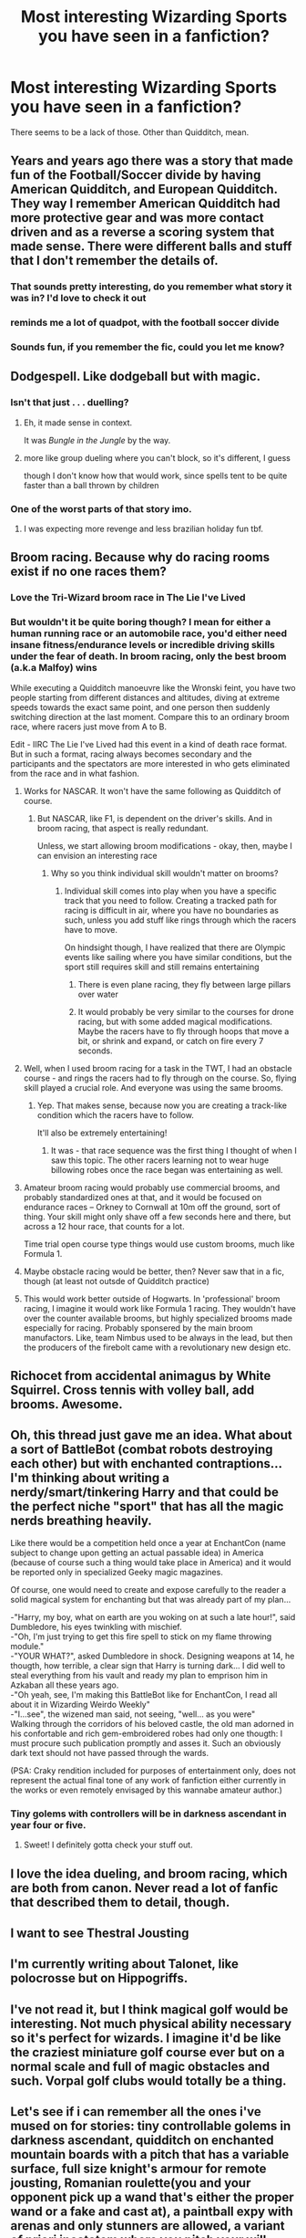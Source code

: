 #+TITLE: Most interesting Wizarding Sports you have seen in a fanfiction?

* Most interesting Wizarding Sports you have seen in a fanfiction?
:PROPERTIES:
:Score: 29
:DateUnix: 1527332126.0
:DateShort: 2018-May-26
:FlairText: Discussion
:END:
There seems to be a lack of those. Other than Quidditch, mean.


** Years and years ago there was a story that made fun of the Football/Soccer divide by having American Quidditch, and European Quidditch. They way I remember American Quidditch had more protective gear and was more contact driven and as a reverse a scoring system that made sense. There were different balls and stuff that I don't remember the details of.
:PROPERTIES:
:Score: 27
:DateUnix: 1527335500.0
:DateShort: 2018-May-26
:END:

*** That sounds pretty interesting, do you remember what story it was in? I'd love to check it out
:PROPERTIES:
:Author: thewhovianswand
:Score: 5
:DateUnix: 1527345958.0
:DateShort: 2018-May-26
:END:


*** reminds me a lot of quadpot, with the football soccer divide
:PROPERTIES:
:Author: Swagmoes
:Score: 5
:DateUnix: 1527353938.0
:DateShort: 2018-May-26
:END:


*** Sounds fun, if you remember the fic, could you let me know?
:PROPERTIES:
:Author: panda-goddess
:Score: 2
:DateUnix: 1527352368.0
:DateShort: 2018-May-26
:END:


** Dodgespell. Like dodgeball but with magic.
:PROPERTIES:
:Author: will1707
:Score: 23
:DateUnix: 1527335346.0
:DateShort: 2018-May-26
:END:

*** Isn't that just . . . duelling?
:PROPERTIES:
:Author: VanillaJester
:Score: 13
:DateUnix: 1527340900.0
:DateShort: 2018-May-26
:END:

**** Eh, it made sense in context.

It was /Bungle in the Jungle/ by the way.
:PROPERTIES:
:Author: will1707
:Score: 18
:DateUnix: 1527341359.0
:DateShort: 2018-May-26
:END:


**** more like group dueling where you can't block, so it's different, I guess

though I don't know how that would work, since spells tent to be quite faster than a ball thrown by children
:PROPERTIES:
:Author: panda-goddess
:Score: 2
:DateUnix: 1527352255.0
:DateShort: 2018-May-26
:END:


*** One of the worst parts of that story imo.
:PROPERTIES:
:Author: Lord_Anarchy
:Score: 3
:DateUnix: 1527351960.0
:DateShort: 2018-May-26
:END:

**** I was expecting more revenge and less brazilian holiday fun tbf.
:PROPERTIES:
:Author: will1707
:Score: 2
:DateUnix: 1527354969.0
:DateShort: 2018-May-26
:END:


** Broom racing. Because why do racing rooms exist if no one races them?
:PROPERTIES:
:Author: Fierysword5
:Score: 47
:DateUnix: 1527337043.0
:DateShort: 2018-May-26
:END:

*** Love the Tri-Wizard broom race in The Lie I've Lived
:PROPERTIES:
:Author: Arsenal_49_Spurs_0
:Score: 26
:DateUnix: 1527338458.0
:DateShort: 2018-May-26
:END:


*** But wouldn't it be quite boring though? I mean for either a human running race or an automobile race, you'd either need insane fitness/endurance levels or incredible driving skills under the fear of death. In broom racing, only the best broom (a.k.a Malfoy) wins

While executing a Quidditch manoeuvre like the Wronski feint, you have two people starting from different distances and altitudes, diving at extreme speeds towards the exact same point, and one person then suddenly switching direction at the last moment. Compare this to an ordinary broom race, where racers just move from A to B.

Edit - IIRC The Lie I've Lived had this event in a kind of death race format. But in such a format, racing always becomes secondary and the participants and the spectators are more interested in who gets eliminated from the race and in what fashion.
:PROPERTIES:
:Author: BarneySpeaksBlarney
:Score: 8
:DateUnix: 1527343833.0
:DateShort: 2018-May-26
:END:

**** Works for NASCAR. It won't have the same following as Quidditch of course.
:PROPERTIES:
:Author: TARDISandFirebolt
:Score: 12
:DateUnix: 1527345431.0
:DateShort: 2018-May-26
:END:

***** But NASCAR, like F1, is dependent on the driver's skills. And in broom racing, that aspect is really redundant.

Unless, we start allowing broom modifications - okay, then, maybe I can envision an interesting race
:PROPERTIES:
:Author: BarneySpeaksBlarney
:Score: 5
:DateUnix: 1527346058.0
:DateShort: 2018-May-26
:END:

****** Why so you think individual skill wouldn't matter on brooms?
:PROPERTIES:
:Author: Agasthenes
:Score: 3
:DateUnix: 1527421577.0
:DateShort: 2018-May-27
:END:

******* Individual skill comes into play when you have a specific track that you need to follow. Creating a tracked path for racing is difficult in air, where you have no boundaries as such, unless you add stuff like rings through which the racers have to move.

On hindsight though, I have realized that there are Olympic events like sailing where you have similar conditions, but the sport still requires skill and still remains entertaining
:PROPERTIES:
:Author: BarneySpeaksBlarney
:Score: 2
:DateUnix: 1527430544.0
:DateShort: 2018-May-27
:END:

******** There is even plane racing, they fly between large pillars over water
:PROPERTIES:
:Author: Agasthenes
:Score: 3
:DateUnix: 1527431961.0
:DateShort: 2018-May-27
:END:


******** It would probably be very similar to the courses for drone racing, but with some added magical modifications. Maybe the racers have to fly through hoops that move a bit, or shrink and expand, or catch on fire every 7 seconds.
:PROPERTIES:
:Author: TARDISandFirebolt
:Score: 1
:DateUnix: 1527524199.0
:DateShort: 2018-May-28
:END:


**** Well, when I used broom racing for a task in the TWT, I had an obstacle course - and rings the racers had to fly through on the course. So, flying skill played a crucial role. And everyone was using the same brooms.
:PROPERTIES:
:Author: Starfox5
:Score: 6
:DateUnix: 1527347158.0
:DateShort: 2018-May-26
:END:

***** Yep. That makes sense, because now you are creating a track-like condition which the racers have to follow.

It'll also be extremely entertaining!
:PROPERTIES:
:Author: BarneySpeaksBlarney
:Score: 3
:DateUnix: 1527347586.0
:DateShort: 2018-May-26
:END:

****** It was - that race sequence was the first thing I thought of when I saw this topic. The other racers learning not to wear huge billowing robes once the race began was entertaining as well.
:PROPERTIES:
:Author: otrigorin
:Score: 3
:DateUnix: 1527362562.0
:DateShort: 2018-May-26
:END:


**** Amateur broom racing would probably use commercial brooms, and probably standardized ones at that, and it would be focused on endurance races -- Orkney to Cornwall at 10m off the ground, sort of thing. Your skill might only shave off a few seconds here and there, but across a 12 hour race, that counts for a lot.

Time trial open course type things would use custom brooms, much like Formula 1.
:PROPERTIES:
:Score: 5
:DateUnix: 1527361394.0
:DateShort: 2018-May-26
:END:


**** Maybe obstacle racing would be better, then? Never saw that in a fic, though (at least not outsde of Quidditch practice)
:PROPERTIES:
:Author: panda-goddess
:Score: 3
:DateUnix: 1527352199.0
:DateShort: 2018-May-26
:END:


**** This would work better outside of Hogwarts. In 'professional' broom racing, I imagine it would work like Formula 1 racing. They wouldn't have over the counter available brooms, but highly specialized brooms made especially for racing. Probably sponsered by the main broom manufactors. Like, team Nimbus used to be always in the lead, but then the producers of the firebolt came with a revolutionary new design etc.
:PROPERTIES:
:Author: SigeDurinul
:Score: 2
:DateUnix: 1527356934.0
:DateShort: 2018-May-26
:END:


** Richocet from accidental animagus by White Squirrel. Cross tennis with volley ball, add brooms. Awesome.
:PROPERTIES:
:Author: elfy247
:Score: 11
:DateUnix: 1527335186.0
:DateShort: 2018-May-26
:END:


** Oh, this thread just gave me an idea. What about a sort of BattleBot (combat robots destroying each other) but with enchanted contraptions... I'm thinking about writing a nerdy/smart/tinkering Harry and that could be the perfect niche "sport" that has all the magic nerds breathing heavily.

Like there would be a competition held once a year at EnchantCon (name subject to change upon getting an actual passable idea) in America (because of course such a thing would take place in America) and it would be reported only in specialized Geeky magic magazines.

Of course, one would need to create and expose carefully to the reader a solid magical system for enchanting but that was already part of my plan...

-"Harry, my boy, what on earth are you woking on at such a late hour!", said Dumbledore, his eyes twinkling with mischief.\\
-"Oh, I'm just trying to get this fire spell to stick on my flame throwing module."\\
-"YOUR WHAT?", asked Dumbledore in shock. Designing weapons at 14, he thougth, how terrible, a clear sign that Harry is turning dark... I did well to steal everything from his vault and ready my plan to emprison him in Azkaban all these years ago.\\
-"Oh yeah, see, I'm making this BattleBot like for EnchantCon, I read all about it in Wizarding Weirdo Weekly"\\
-"I...see", the wizened man said, not seeing, "well... as you were"\\
Walking through the corridors of his beloved castle, the old man adorned in his confortable and rich gem-embroidered robes had only one thougth: I must procure such publication promptly and asses it. Such an obviously dark text should not have passed through the wards.

(PSA: Craky rendition included for purposes of entertainment only, does not represent the actual final tone of any work of fanfiction either currently in the works or even remotely envisaged by this wannabe amateur author.)
:PROPERTIES:
:Author: Choice_Caterpillar
:Score: 8
:DateUnix: 1527354080.0
:DateShort: 2018-May-26
:END:

*** Tiny golems with controllers will be in darkness ascendant in year four or five.
:PROPERTIES:
:Author: viol8er
:Score: 3
:DateUnix: 1527369755.0
:DateShort: 2018-May-27
:END:

**** Sweet! I definitely gotta check your stuff out.
:PROPERTIES:
:Author: Choice_Caterpillar
:Score: 1
:DateUnix: 1527371266.0
:DateShort: 2018-May-27
:END:


** I love the idea dueling, and broom racing, which are both from canon. Never read a lot of fanfic that described them to detail, though.
:PROPERTIES:
:Author: HBOscar
:Score: 7
:DateUnix: 1527340667.0
:DateShort: 2018-May-26
:END:


** I want to see Thestral Jousting
:PROPERTIES:
:Author: LittenInAScarf
:Score: 5
:DateUnix: 1527358473.0
:DateShort: 2018-May-26
:END:


** I'm currently writing about Talonet, like polocrosse but on Hippogriffs.
:PROPERTIES:
:Author: ayeayefitlike
:Score: 3
:DateUnix: 1527355587.0
:DateShort: 2018-May-26
:END:


** I've not read it, but I think magical golf would be interesting. Not much physical ability necessary so it's perfect for wizards. I imagine it'd be like the craziest miniature golf course ever but on a normal scale and full of magic obstacles and such. Vorpal golf clubs would totally be a thing.
:PROPERTIES:
:Author: A_Rabid_Pie
:Score: 3
:DateUnix: 1527358778.0
:DateShort: 2018-May-26
:END:


** Let's see if i can remember all the ones i've mused on for stories: tiny controllable golems in darkness ascendant, quidditch on enchanted mountain boards with a pitch that has a variable surface, full size knight's armour for remote jousting, Romanian roulette(you and your opponent pick up a wand that's either the proper wand or a fake and cast at), a paintball expy with arenas and only stunners are allowed, a variant of priori incatatem where you pitch your will against another so basically an arm wrestling contest but with wands, and also in darkness ascendant: a battleship remake where there are various creatures instead of ships, variable terrain instead of open water, you use various spells to do splash damage or regular damage, and little witches and wizards that cast the spells in game on your order and try to give you advice like chess pieces.
:PROPERTIES:
:Author: viol8er
:Score: 3
:DateUnix: 1527370399.0
:DateShort: 2018-May-27
:END:


** Ideas not from fanfics:

Given what soccer is in the UK, and sports being what they are, my headcannon is that there is organized play of nonmagical soccer at Hogwarts. There's no reason to imagine magical children don't have legraces just because they could be racing on toy brooms instead.

There's some sorta niche sports/sport-like activities that can have interesting magical versions: Vaulting, which is like gymnastics on horseback, easily translates to gymnastics on a broom. If Hogwarts has a marching band (is that just an American thing?), the colorguard could use their wands for their ribbons, flags, etc.
:PROPERTIES:
:Author: ITSINTHESHIP
:Score: 2
:DateUnix: 1527360212.0
:DateShort: 2018-May-26
:END:


** Haven't seen it in a fanfiction, but one player baseball, except the ball is a bludger and you're allowed to run with the bat if you want. Basically beater training,or a dodging contest.
:PROPERTIES:
:Author: Pielikeman
:Score: 1
:DateUnix: 1527367313.0
:DateShort: 2018-May-27
:END:


** Moonball - played in singles, doubles or teams of five; using magic to move a glowing ball (moonball) through an obstacle course. The simplest course is just a ball sized channel (like a rollercoaster path) but other elements can be added to make it more difficult (loops, rolls, leaps, leapfrog, hurdles etc).

In singles, the course can be side by side or single run. In side by side, they start at the same place. In single run, they start at opposite ends and must strategize so they meet in a place where they can pass by each other.

In doubles, team members work together to move their ball and interfere with the other pair's run on either style of course.

In team play, it's all five working together as either a tag team with the ball or in disenchanting the course ahead of another team member with the ball but they also have to re-enchant it.

(moonball's popularity took a hit when it was discovered that blood purists used to play this game with muggle babies)
:PROPERTIES:
:Author: jaimystery
:Score: 1
:DateUnix: 1527375291.0
:DateShort: 2018-May-27
:END:
